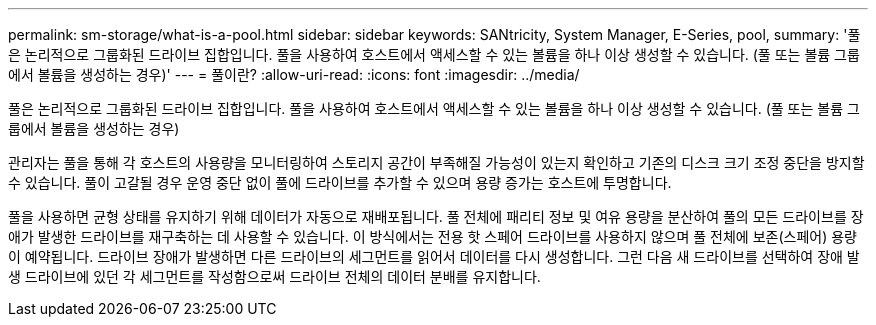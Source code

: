 ---
permalink: sm-storage/what-is-a-pool.html 
sidebar: sidebar 
keywords: SANtricity, System Manager, E-Series, pool, 
summary: '풀은 논리적으로 그룹화된 드라이브 집합입니다. 풀을 사용하여 호스트에서 액세스할 수 있는 볼륨을 하나 이상 생성할 수 있습니다. (풀 또는 볼륨 그룹에서 볼륨을 생성하는 경우)' 
---
= 풀이란?
:allow-uri-read: 
:icons: font
:imagesdir: ../media/


[role="lead"]
풀은 논리적으로 그룹화된 드라이브 집합입니다. 풀을 사용하여 호스트에서 액세스할 수 있는 볼륨을 하나 이상 생성할 수 있습니다. (풀 또는 볼륨 그룹에서 볼륨을 생성하는 경우)

관리자는 풀을 통해 각 호스트의 사용량을 모니터링하여 스토리지 공간이 부족해질 가능성이 있는지 확인하고 기존의 디스크 크기 조정 중단을 방지할 수 있습니다. 풀이 고갈될 경우 운영 중단 없이 풀에 드라이브를 추가할 수 있으며 용량 증가는 호스트에 투명합니다.

풀을 사용하면 균형 상태를 유지하기 위해 데이터가 자동으로 재배포됩니다. 풀 전체에 패리티 정보 및 여유 용량을 분산하여 풀의 모든 드라이브를 장애가 발생한 드라이브를 재구축하는 데 사용할 수 있습니다. 이 방식에서는 전용 핫 스페어 드라이브를 사용하지 않으며 풀 전체에 보존(스페어) 용량이 예약됩니다. 드라이브 장애가 발생하면 다른 드라이브의 세그먼트를 읽어서 데이터를 다시 생성합니다. 그런 다음 새 드라이브를 선택하여 장애 발생 드라이브에 있던 각 세그먼트를 작성함으로써 드라이브 전체의 데이터 분배를 유지합니다.
